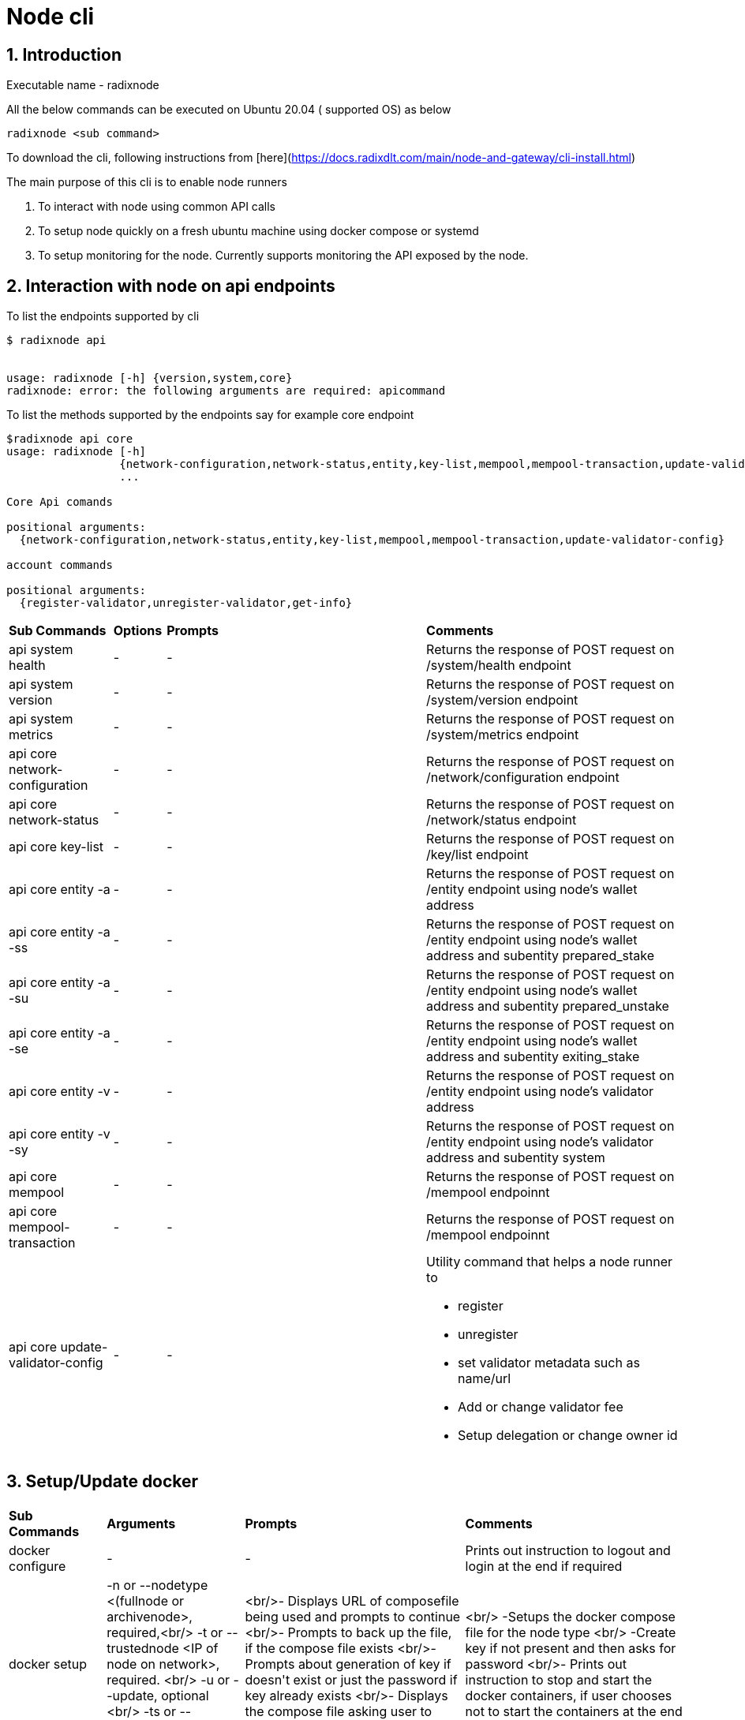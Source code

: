 
= Node cli

:sectnums:
== Introduction

Executable name - radixnode

All the below commands can be executed on Ubuntu 20.04 ( supported OS) as below
[source, bash]
----
radixnode <sub command>
----

To download the cli, following instructions from [here](https://docs.radixdlt.com/main/node-and-gateway/cli-install.html)

The main purpose of this cli is to enable node runners

. To interact with node using common API calls
. To setup node quickly on a fresh ubuntu machine using docker compose or systemd
. To setup monitoring for the node. Currently supports monitoring the API exposed by the node.

== Interaction with node on api endpoints


To list the endpoints supported by cli
[source, bash]
----
$ radixnode api


usage: radixnode [-h] {version,system,core}
radixnode: error: the following arguments are required: apicommand
----

To list the methods supported by the endpoints say for example core endpoint

[source, bash]
----
$radixnode api core
usage: radixnode [-h]
                 {network-configuration,network-status,entity,key-list,mempool,mempool-transaction,update-validator-config}
                 ...

Core Api comands

positional arguments:
  {network-configuration,network-status,entity,key-list,mempool,mempool-transaction,update-validator-config}

account commands

positional arguments:
  {register-validator,unregister-validator,get-info}
----
[cols="2,1,5,5"]
|===
| *Sub Commands* | *Options* | *Prompts* | *Comments*
| api system health | - | - | Returns the response of POST request on /system/health endpoint
| api system version | - | - | Returns the response of POST request on /system/version endpoint
| api system metrics | - | - | Returns the response of POST request on /system/metrics endpoint
| api core network-configuration | - | - | Returns the response of POST request on /network/configuration endpoint
| api core network-status | - | - | Returns the response of POST request on /network/status endpoint
| api core key-list | - | - | Returns the response of POST request on /key/list endpoint
| api core entity -a | - | - | Returns the response of POST request on /entity endpoint using node's wallet address
| api core entity -a -ss | - | - | Returns the response of POST request on /entity endpoint using node's wallet address and subentity prepared_stake
| api core entity -a -su | - | - | Returns the response of POST request on /entity endpoint using node's wallet address and subentity prepared_unstake
| api core entity -a -se | - | - | Returns the response of POST request on /entity endpoint using node's wallet address and subentity exiting_stake
| api core entity -v  | - | - | Returns the response of POST request on /entity endpoint using node's validator address
| api core entity -v -sy | - | - | Returns the response of POST request on /entity endpoint using node's validator address and subentity system
| api core mempool | - | - | Returns the response of POST request on /mempool endpoinnt
| api core mempool-transaction | - | - | Returns the response of POST request on /mempool endpoinnt
| api core update-validator-config | - | -
a| Utility command that helps a node runner to

* register
* unregister
* set validator metadata such as name/url
* Add or change validator fee
* Setup delegation or change owner id
|===


== Setup/Update docker
[cols="2,1,5,5"]
|===
| **Sub Commands** | **Arguments** | **Prompts** | **Comments**
| docker configure| - | - | Prints out instruction to logout and login at the end if required
| docker setup |-n or --nodetype <(fullnode or archivenode>, required,<br/> -t or --trustednode <IP of node on network>, required. <br/> -u or --update, optional <br/> -ts or --enabletransactions, optional| <br/>- Displays URL of composefile being used and prompts to continue <br/>- Prompts to back up the file, if the compose file exists <br/>- Prompts about generation of key if doesn&#39;t exist or just the password if key already exists <br/>- Displays the compose file asking user to start the node with Y/n| <br/> -Setups the docker compose file for the node type <br/> -Create key if not present and then asks for password <br/>- Prints out instruction to stop and start the docker containers, if user chooses not to start the containers at the end
| docker start |<br/> -t or --trustednode <IP of node on network>, required.<br/> -f or --composefile <name of the composefile>required|<br/>- Prompts about generation of key otherwise just password if key already exists| Setups the environment variables and brings up the container
| docker stop |<br/> -f or --composefile <name of the composefile>,required <br/>-v or --removevolumes, optional|| Stops the docker containers and removes volumes if one wants to clear the volumes. Externally mounted volumes won&#39;t be cleared even with -v option
|===

== Setup/Update systemd
[cols="2,1,5,5"]
|===
| **Sub Commands** | **Arguments** | **Prompts** | **Comments**
| systemd configure |-|<br/>- Prompts for radixdlt user password| Prints out instructions to edit sudoers file and add public ssh key for password less login
| systemd setup |<br/> -r or --release <releasetag>, optional defaults to latest radixdlt release (core software)<br/> -x or --nginxrelease optional, defaults to latest radixdlt-nginx release<br/> <br/> -n or --nodetype <fullnode or archivenode>, required,<br/> -t or --trustednode <IP of radixnode on network>, required.<br/> -i or --hostip <ip of the host>,required<br/> -u or --update, optional <br/> -ts or --enabletransactions, optional |<br/>- Displays URL of node binary and nginx binary being downloaded and prompts to continue<br/>- Prompts to back up files for node service, if the below files exists<br/>-- environment<br/> -- config<br/> -- radixdlt-node.service<br/> - Prompts if user wants to setup nginx. If yes , then prompts for backup on existing nginx files<br/> - Prompts for existing nginx secrets before recreating them|
| systemd restart |-|-|
| systemd stop  |<br/> -s or --services <nginx or radixdlt-node>, defaults=all|-| Stop the service based on the option. If option not provided , it stops both
|===

== Nginx Passwords
[cols="2,1,5,5"]
|===
| **Sub Commands** | **Arguments** | **Prompts** | **Comments**
| auth set-admin-password |<br/> -m or --setupmode 'DOCKER or SYSTEMD', required|<br/>- Prompts for nginx admin password to be changed or to be setup|
| auth set-superadmin-password |<br/> -m or --setupmode 'DOCKER or SYSTEMD', required|<br/>- Prompts for nginx admin password to be changed or to be setup|
| auth set-metrics-password |<br/> -m or --setupmode 'DOCKER or SYSTEMD', required|<br/>- Prompts for nginx admin password to be changed or to be setup|
|===

== Monitoring
[cols="2,1,5,5"]
|===
| **Sub Commands** | **Arguments** | **Prompts** | **Comments**
| monitoring setup |-|-| Uses hardcoded cli version to download the aritfacts. Creates external volumes for prometheus and grafana and starts up the monitoring containers
| monitoring start |-|-| Starts the docker containers related to monitoring
| monitoring stop |<br/> -v or --removevolumes|-| Stops the docker containers and removes volumes if one wants to clear the volumes. Externally created/mounted volumes won&#39;t be cleared even with -v option
|===

== Other commands
[cols="2,1,5,5"]
|===
| **Sub Commands** | **Arguments** | **Prompts** | **Comments**
| optimise-node |-|<br/>- Prompts asking to setup limits <br/>- Prompts asking to setup swap and size of swap in GB|-
|version |-|-|Prints out the version of cli
|===

== More usage instructions

To list all subcommands
[source, bash]
----
# To list the subcommands
radixnode -h
usage: radixnode.py [-h]
                    {docker,systemd,api,monitoring,version,optimise-node,auth}

positional arguments:
  {docker,systemd,api,monitoring,version,optimise-node,auth}
                        Subcommand to run

optional arguments:
  -h, --help            show this help message and exit
```
----

To list options/arguments for the subcommand
[source, bash]
----
# Check the options for a subcommand such as start-docker
radixnode docker -h

usage: radixnode.py [-h] {setup,start,stop,configure} ...

Docker commands

positional arguments:
  {setup,start,stop,configure}

optional arguments:
  -h, --help            show this help message and exit

----
